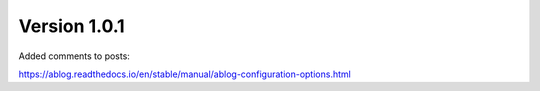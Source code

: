 .. post:: Mar 29, 2023
   :category: Release
   :tags: Release
   :author: Sam Khalilian
   :excerpt: 5

Version 1.0.1
=============

Added comments to posts:

https://ablog.readthedocs.io/en/stable/manual/ablog-configuration-options.html
